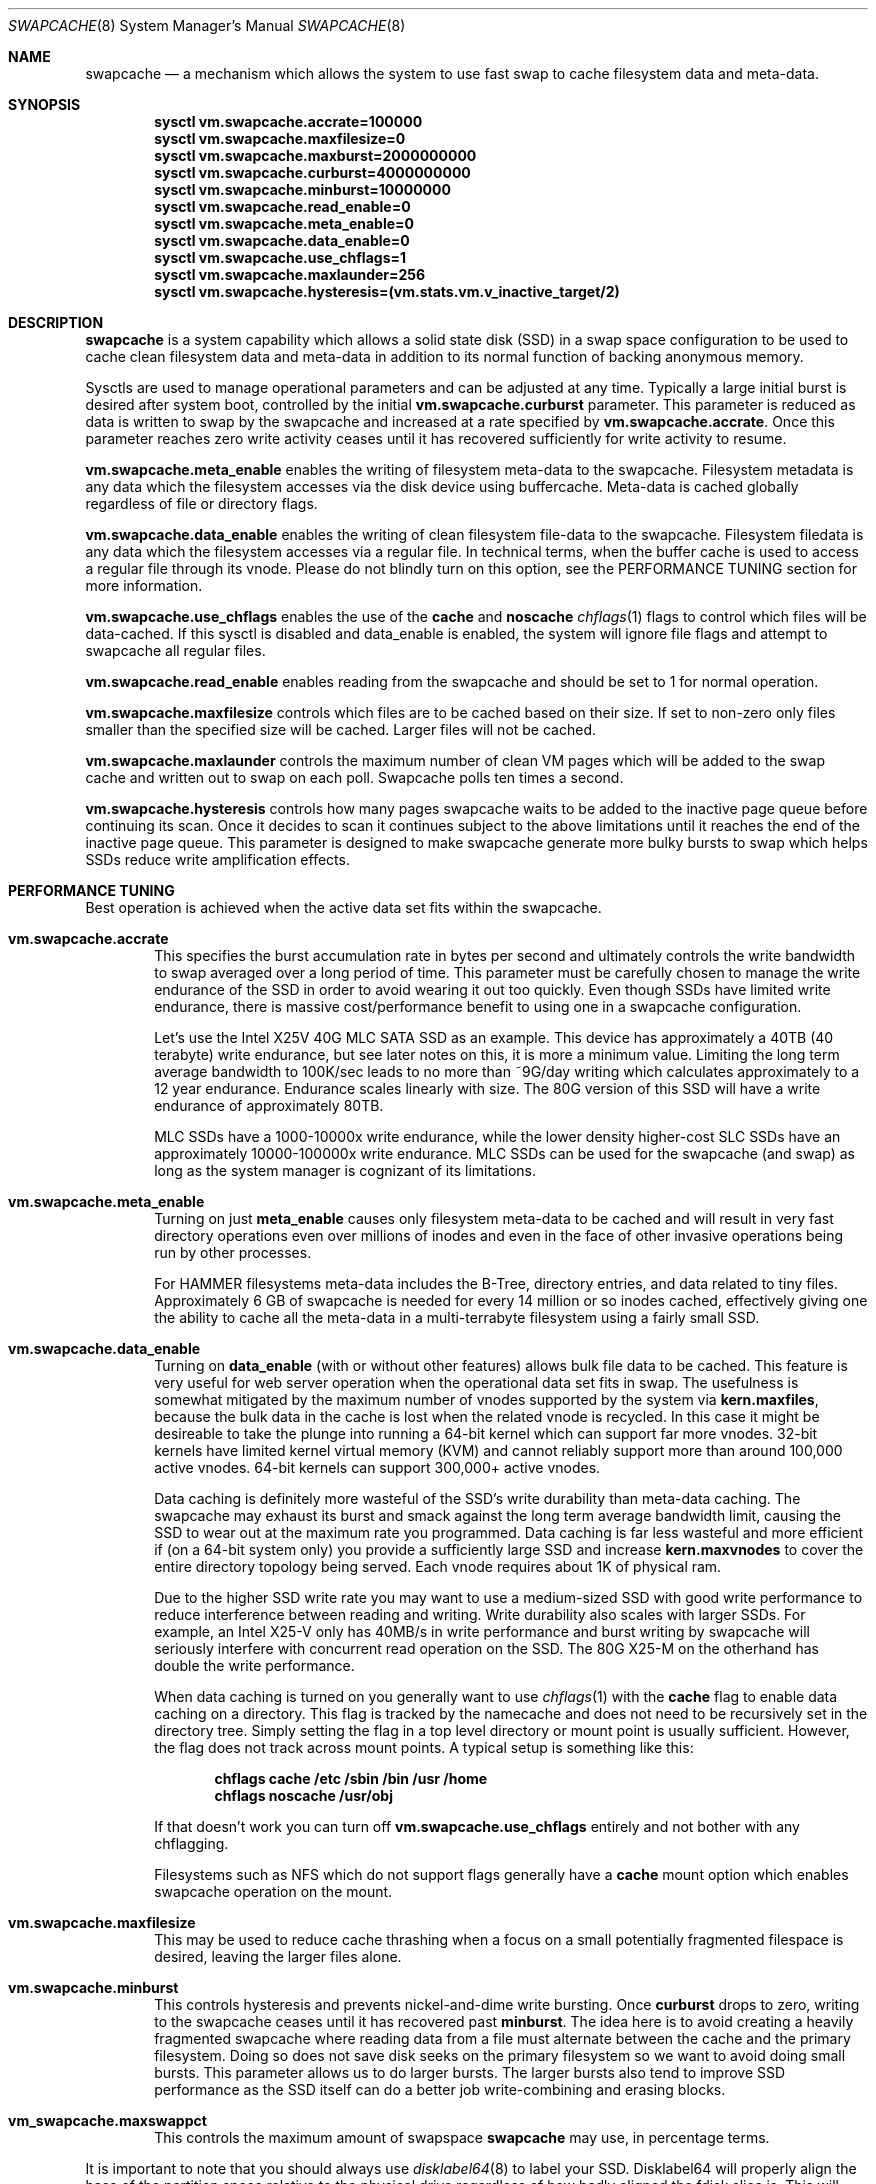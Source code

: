 .\"
.\" swapcache - Cache clean filesystem data & meta-data on SSD-based swap
.\"
.\" Redistribution and use in source and binary forms, with or without
.\" modification, are permitted provided that the following conditions
.\" are met:
.\" 1. Redistributions of source code must retain the above copyright
.\"    notice, this list of conditions and the following disclaimer.
.\" 2. Redistributions in binary form must reproduce the above copyright
.\"    notice, this list of conditions and the following disclaimer in the
.\"    documentation and/or other materials provided with the distribution.
.Dd February 7, 2010
.Dt SWAPCACHE 8
.Os
.Sh NAME
.Nm swapcache
.Nd a
mechanism which allows the system to use fast swap to cache filesystem
data and meta-data.
.Sh SYNOPSIS
.Cd sysctl vm.swapcache.accrate=100000
.Cd sysctl vm.swapcache.maxfilesize=0
.Cd sysctl vm.swapcache.maxburst=2000000000
.Cd sysctl vm.swapcache.curburst=4000000000
.Cd sysctl vm.swapcache.minburst=10000000
.Cd sysctl vm.swapcache.read_enable=0
.Cd sysctl vm.swapcache.meta_enable=0
.Cd sysctl vm.swapcache.data_enable=0
.Cd sysctl vm.swapcache.use_chflags=1
.Cd sysctl vm.swapcache.maxlaunder=256
.Cd sysctl vm.swapcache.hysteresis=(vm.stats.vm.v_inactive_target/2)
.Sh DESCRIPTION
.Nm
is a system capability which allows a solid state disk (SSD) in a swap
space configuration to be used to cache clean filesystem data and meta-data
in addition to its normal function of backing anonymous memory.
.Pp
Sysctls are used to manage operational parameters and can be adjusted at
any time.  Typically a large initial burst is desired after system boot,
controlled by the initial
.Cd vm.swapcache.curburst
parameter.
This parameter is reduced as data is written to swap by the swapcache
and increased at a rate specified by
.Cd vm.swapcache.accrate .
Once this parameter reaches zero write activity ceases until it has
recovered sufficiently for write activity to resume.
.Pp
.Cd vm.swapcache.meta_enable
enables the writing of filesystem meta-data to the swapcache.  Filesystem
metadata is any data which the filesystem accesses via the disk device
using buffercache.  Meta-data is cached globally regardless of file
or directory flags.
.Pp
.Cd vm.swapcache.data_enable
enables the writing of clean filesystem file-data to the swapcache.
Filesystem filedata is any data which the filesystem accesses via a
regular file.  In technical terms, when the buffer cache is used to access
a regular file through its vnode.
Please do not blindly turn on this option, see the PERFORMANCE TUNING
section for more information.
.Pp
.Cd vm.swapcache.use_chflags
enables the use of the
.Cm cache
and
.Cm noscache
.Xr chflags 1
flags to control which files will be data-cached.
If this sysctl is disabled and data_enable is enabled,
the system will ignore file flags and attempt to swapcache all
regular files.
.Pp
.Cd vm.swapcache.read_enable
enables reading from the swapcache and should be set to 1 for normal
operation.
.Pp
.Cd vm.swapcache.maxfilesize
controls which files are to be cached based on their size.
If set to non-zero only files smaller than the specified size
will be cached.  Larger files will not be cached.
.Pp
.Cd vm.swapcache.maxlaunder
controls the maximum number of clean VM pages which will be added to
the swap cache and written out to swap on each poll.
Swapcache polls ten times a second.
.Pp
.Cd vm.swapcache.hysteresis
controls how many pages swapcache waits to be added to the inactive page
queue before continuing its scan.  Once it decides to scan it continues
subject to the above limitations until it reaches the end of the inactive
page queue.
This parameter is designed to make swapcache generate more bulky bursts
to swap which helps SSDs reduce write amplification effects.
.Sh PERFORMANCE TUNING
Best operation is achieved when the active data set fits within the
swapcache.
.Pp
.Bl -tag -width 4n -compact
.It Cd vm.swapcache.accrate
This specifies the burst accumulation rate in bytes per second and
ultimately controls the write bandwidth to swap averaged over a long
period of time.
This parameter must be carefully chosen to manage the write endurance of
the SSD in order to avoid wearing it out too quickly.
Even though SSDs have limited write endurance, there is massive
cost/performance benefit to using one in a swapcache configuration.
.Pp
Let's use the Intel X25V 40G MLC SATA SSD as an example.  This device
has approximately a
40TB (40 terabyte) write endurance, but see later
notes on this, it is more a minimum value.
Limiting the long term average bandwidth to 100K/sec leads to no more
than ~9G/day writing which calculates approximately to a 12 year
endurance.
Endurance scales linearly with size.  The 80G version of this SSD
will have a write endurance of approximately 80TB.
.Pp
MLC SSDs have a 1000-10000x write endurance, while the lower density
higher-cost SLC SSDs have an approximately 10000-100000x write endurance.
MLC SSDs can be used for the swapcache (and swap) as long as the system
manager is cognizant of its limitations.
.Pp
.It Cd vm.swapcache.meta_enable
Turning on just
.Cd meta_enable
causes only filesystem meta-data to be cached and will result
in very fast directory operations even over millions of inodes
and even in the face of other invasive operations being run
by other processes.
.Pp
For HAMMER filesystems meta-data includes the B-Tree, directory entries,
and data related to tiny files.  Approximately 6 GB of swapcache is needed
for every 14 million or so inodes cached, effectively giving one the
ability to cache all the meta-data in a multi-terrabyte filesystem using
a fairly small SSD.
.Pp
.It Cd vm.swapcache.data_enable
Turning on
.Cd data_enable
(with or without other features) allows bulk file data to be
cached.
This feature is very useful for web server operation when the
operational data set fits in swap.
The usefulness is somewhat mitigated by the maximum number
of vnodes supported by the system via
.Cd kern.maxfiles ,
because the bulk data in the cache is lost when the related
vnode is recycled.  In this case it might be desireable to
take the plunge into running a 64-bit kernel which can support
far more vnodes.  32-bit kernels have limited kernel virtual
memory (KVM) and cannot reliably support more than around
100,000 active vnodes.  64-bit kernels can support 300,000+
active vnodes.
.Pp
Data caching is definitely more wasteful of the SSD's write durability
than meta-data caching.
The swapcache may exhaust its burst and smack against the long term
average bandwidth limit, causing the SSD to wear out at the maximum rate
you programmed.  Data caching is far less wasteful and more efficient
if (on a 64-bit system only) you provide a sufficiently large SSD and
increase
.Cd kern.maxvnodes
to cover the entire directory topology being served.
Each vnode requires about 1K of physical ram.
.Pp
Due to the higher SSD write rate you may want to use a
medium-sized SSD with good write performance to reduce interference
between reading and writing.
Write durability also scales with larger SSDs.
For example, an Intel X25-V only has 40MB/s in write performance
and burst writing by swapcache will seriously interfere with
concurrent read operation on the SSD.  The 80G X25-M on the
otherhand has double the write performance.
.Pp
When data caching is turned on you generally want to use
.Xr chflags 1
with the
.Cm cache
flag to enable data caching on a directory.
This flag is tracked by the namecache and does not need to be
recursively set in the directory tree.
Simply setting the flag in a top level directory or mount point
is usually sufficient.
However, the flag does not track across mount points.
A typical setup is something like this:
.Pp
.Dl chflags cache /etc /sbin /bin /usr /home
.Dl chflags noscache /usr/obj
.Pp
If that doesn't work you can turn off
.Cd vm.swapcache.use_chflags
entirely and not bother with any chflagging.
.Pp
Filesystems such as NFS which do not support flags generally
have a
.Cd cache
mount option which enables swapcache operation on the mount.
.Pp
.It Cd vm.swapcache.maxfilesize
This may be used to reduce cache thrashing when a focus on a small
potentially fragmented filespace is desired, leaving the
larger files alone.
.Pp
.It Cd vm.swapcache.minburst
This controls hysteresis and prevents nickel-and-dime write bursting.
Once
.Cd curburst
drops to zero, writing to the swapcache ceases until it has recovered
past
.Cd minburst .
The idea here is to avoid creating a heavily fragmented swapcache where
reading data from a file must alternate between the cache and the primary
filesystem.  Doing so does not save disk seeks on the primary filesystem
so we want to avoid doing small bursts.  This parameter allows us to do
larger bursts.
The larger bursts also tend to improve SSD performance as the SSD itself
can do a better job write-combining and erasing blocks.
.Pp
.It Cd vm_swapcache.maxswappct
This controls the maximum amount of swapspace
.Nm
may use, in percentage terms.
.El
.Pp
It is important to note that you should always use
.Xr disklabel64 8
to label your SSD.  Disklabel64 will properly align the base of the
partition space relative to the physical drive regardless of how badly
aligned the fdisk slice is.
This will significantly reduce write amplification and write combining
inefficiencies on the SSD.
.Pp
Finally, interleaved swap (multiple SSDs) may be used to increase
performance even further.  A single SATA SSD is typically capable of
reading 120-220MB/sec.  Configuring two SSDs for your swap will
improve aggregate swapcache read performance by 1.5x to 1.8x.
In tests with two Intel 40G SSDs 300MB/sec was easily achieved.
.Pp
At this point you will be configuring more swap space than a 32 bit
.Dx
kernel can handle (due to KVM limitations).  By default, 32 bit
.Dx
systems only support 32G of configured swap and while this limit
can be increased somewhat in
.Pa /boot/loader.conf
you should really be using a 64-bit
.Dx
kernel instead.  64-bit systems support up to 512G of swap by default
and can be boosted to up to 8TB if you are really crazy and have enough ram.
Each 1GB of swap requires around 1MB of physical memory to manage it so
the practical limit is more around 1TB of swap.
.Pp
Of course, a 1TB SSD is something on the order of $3000+ as of this writing.
Even though a 1TB configuration might not be cost effective, storage levels
more in the 100-200G range certainly are.  If the machine has only a 1GigE
ethernet (100MB/s) there's no point configuring it for more SSD bandwidth.
A single SSD of the desired size would be sufficient.
.Sh INITIAL BURSTING & REPEATED BURSTING
Even though the average write bandwidth is limited it is desireable
to have a large initial burst after boot to load the cache.
.Cd curburst
is initialized to 4GB by default and you can force rebursting
by adjusting it with a sysctl.
Remember that
.Cd curburst
dynamically tracks burst and will go up and down depending.
.Pp
In addition there will be periods of time where the system is in
steady state and not writing to the swapcache.  During these periods
.Cd curburst
will inch back up but will not exceed
.Cd maxburst .
Thus the
.Cd maxburst
value controls how large a repeated burst can be.
.Pp
A second bursting parameter called
.Cd vm.swapcache.minburst
controls bursting when the maximum write bandwidth has been reached.
When
.Cd minburst
reaches zero write activity ceases and
.Cd curburst
is allowed to recover up to
.Cd minburst
before write activity resumes.  The recommended range for the
.Cd minburst
parameter is 1MB to 50MB.  This parameter has a relationship to
how fragmented the swapcache gets when not in a steady state.
Large bursts reduce fragmentation and reduce incidences of
excessive seeking on the hard drive.  If set too low the
swapcache will become fragmented within a single regular file
and the constant back-and-forth between the swapcache and the
hard drive will result in excessive seeking on the hard drive.
.Sh SWAPCACHE SIZE & MANAGEMENT
The swapcache feature will use up to 75% of configured swap space
by default.
The remaining 25% is reserved for normal paging operation.
The system operator should configure at least 4 times the SWAP space
versus main memory and no less than 8G of swap space.
If a 40G SSD is used the recommendation is to configure 16G to 32G of
swap (note: 32-bit is limited to 32G of swap by default, for 64-bit
it is 512G of swap), and to leave the remainder unwritten and unused.
.Pp
The
.Cd vm_swapcache.maxswappct
sysctl may be used to change the default.
You may have to change this default if you also use
.Xr tmpfs 5 ,
.Xr vn 4 ,
or if you have not allocated enough swap for reasonable normal paging
activity to occur (in which case you probably shouldn't be using
.Nm
anyway).
.Pp
If swapcache reaches the 75% limit it will begin tearing down swap
in linear bursts by iterating through available VM objects, until
swap space use drops to 70%.  The tear-down is limited by the rate at
which new data is written and this rate in turn is often limited
by
.Cd vm.swapcache.accrate ,
resulting in an orderly replacement of cached data and meta-data.
The limit is typically only reached when doing full data+meta-data
caching with no file size limitations and serving primarily large
files, or (on a 64-bit system) bumping kern.maxvnodes up to very
high values.
.Sh NORMAL SWAP PAGING ACTIVITY WITH SSD SWAP
This is not a function of
.Nm
per se but instead a normal function of the system.  Most systems have
sufficient memory that they do not need to page memory to swap.  These
types of systems are the ones best suited for MLC SSD configured swap
running with a
.Nm
configuration.
Systems which modestly page to swap, in the range of a few hundred
megabytes a day worth of writing, are also well suited for MLC SSD
configured swap.  Desktops usually fall into this category even if they
page out a bit more because swap activity is governed by the actions of
a single person.
.Pp
Systems which page anonymous memory heavily when
.Nm
would otherwise be turned off are not usually well suited for MLC SSD
configured swap.  Heavy paging activity is not governed by
.Nm
bandwidth control parameters and can lead to excessive uncontrolled
writing to the MLC SSD, causing premature wearout.  You would have to
use the lower density, more expensive SLC SSD technology (which has 10x
the durability).  This isn't to say that
.Nm
would be ineffective, just that the aggregate write bandwidth required
to support the system would be too large for MLC flash technologies.
.Pp
With this caveat in mind, SSD based paging on systems with insufficient
ram can be extremely effective in extending the useful life of the system.
For example, a system with a measly 192MB of ram and SSD swap can run
a -j 8 parallel build world in a little less than twice the time it
would take if the system had 2G of ram, whereas it would take 5x to 10x
as long with normal HD based swap.
.Sh WARNINGS
I am going to repeat and expand a bit on SSD wear.
Wear on SSDs is a function of the write durability of the cells,
whether the SSD implements static or dynamic wear leveling, and
write amplification effects based on the type of write activity.
Write amplification occurs due to wasted space when the SSD must
erase and rewrite the underlying flash blocks.  e.g. MLC flash uses
128KB erase/write blocks.
.Pp
.Nm
parameters should be carefully chosen to avoid early wearout.
For example, the Intel X25V 40G SSD has a minimum write durability
of 40TB and an actual durability that can be quite a bit higher.
Generally speaking, you want to select parameters that will give you
at least 10 years of service life.
The most important parameter to control this is
.Cd vm.swapcache.accrate .
.Nm
uses a very conservative 100KB/sec default but even a small X25V
can probably handle 300KB/sec of continuous writing and still last
10 years.
.Pp
Depending on the wear leveling algorithm the drive uses, durability
and performance can sometimes be improved by configuring less
space (in a manufacturer-fresh drive) than the drive's probed capacity.
For example, by only using 32G of a 40G SSD.
SSDs typically implement 10% more storage than advertised and
use this storage to improve wear leveling.  As cells begin to fail
this overallotment slowly becomes part of the primary storage
until it has been exhausted.  After that the SSD has basically failed.
Keep in mind that if you use a larger portion of the SSD's advertised
storage the SSD will not know if/when you decide to use less unless
appropriate TRIM commands are sent (if supported), or a low level
factory erase is issued.
.Pp
The swapcache is designed for use with SSDs configured as swap and
will generally not improve performance when a normal hard drive is used
for swap.
.Pp
.Nm smartctl
(from pkgsrc's sysutils/smartmontools) may be used to retrieve 
the wear indicator from the drive.
One usually runs something like 'smartctl -d sat -a /dev/daXX'
(for AHCI/SILI/SCSI), or 'smartctl -a /dev/adXX' for NATA.  Some SSDs
(particularly the Intels) will brick the SATA port when smart operations
are done while the drive is busy with normal activity, so the tool should
only be run when the SSD is idle.
.Pp
ID 232 (0xe8) in the SMART data dump indicates available reserved
space and ID 233 (0xe9) is the wear-out meter.  Reserved space
typically starts at 100 and decrements to 10, after which the SSD
is considered to operate in a degraded mode.  The wear-out meter
typically starts at 99 and decrements to 0, after which the SSD
has failed.
.Pp
.Nm
tends to use large 64K writes and tends to cluster multiple writes
linearly.  The SSD is able to take significant advantage of this
and write amplification effects are greatly reduced.  If we
take a 40G Intel X25V as an example the vendor specifies a write
durability of approximately 40TB, but
.Nm
should be able to squeeze out upwards of 200TB due the fairly optimal
write clustering it does.
The theoretical limit for the Intel X25V is 400TB (10,000 erase cycles
per MLC cell, 40G drive), but the firmware doesn't do perfect static
wear leveling so the actual durability is less.
.Pp
In contrast, most filesystems directly stored on a SSD have
fairly severe write amplification effects and will have durabilities
ranging closer to the vendor-specified limit.
Power-on hours, power cycles, and read operations do not really affect
wear.
.Pp
SSD's with MLC-based flash technology are high-density, low-cost solutions
with limited write durability.  SLC-based flash technology is a low-density,
higher-cost solution with 10x the write durability as MLC.  The durability
also scales with the amount of flash storage.  SLC based flash is typically
twice as expensive per gigabyte.  From a cost perspective, SLC based flash
is at least 5x more cost effective in situations where high write
bandwidths are required (because it lasts 10x longer).  MLC is at least
2x more cost effective in situations where high write bandwidth is not
required.
When wear calculations are in years, these differences become huge, but
often the quantity of storage needed trumps the wear life so we expect most
people will be using MLC.
.Nm
is usable with both technologies.
.Sh SEE ALSO
.Xr fstab 5 ,
.Xr disklabel64 8 ,
.Xr swapon 8
.Sh HISTORY
.Nm
first appeared in
.Dx 2.5 .
.Sh AUTHORS
.An Matthew Dillon
